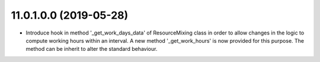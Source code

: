 11.0.1.0.0 (2019-05-28)
~~~~~~~~~~~~~~~~~~~~~~~

* Introduce hook in method '_get_work_days_data' of ResourceMixing class in
  order to allow changes in the logic to compute working hours within an
  interval. A new method '_get_work_hours' is now provided for this purpose.
  The method can be inherit to alter the standard behaviour.
